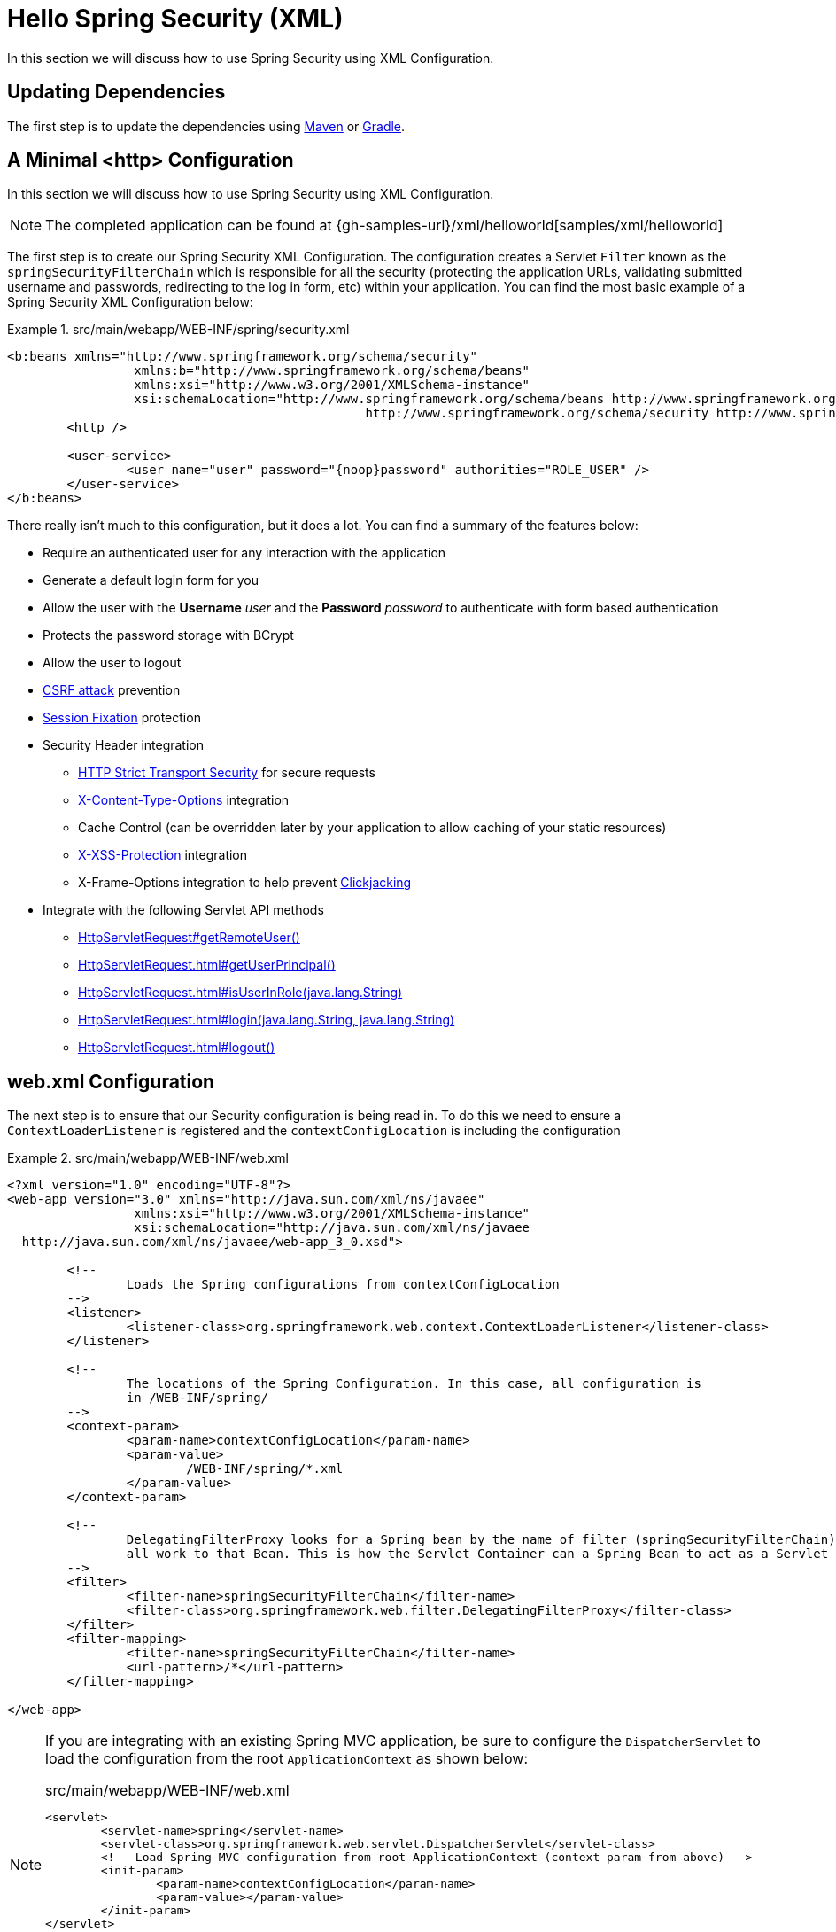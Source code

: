 [[servlet-hello-xml]]
= Hello Spring Security (XML)
In this section we will discuss how to use Spring Security using XML Configuration.
// FIXME: Link to XML and Boot

== Updating Dependencies

The first step is to update the dependencies using <<maven-without-spring-boot,Maven>> or <<gradle-without-spring-boot,Gradle>>.


[[servlet-hello-xml-http]]
== A Minimal <http> Configuration

In this section we will discuss how to use Spring Security using XML Configuration.

[NOTE]
====
The completed application can be found at {gh-samples-url}/xml/helloworld[samples/xml/helloworld]
====
// FIXME: Link to JavaConfiguration and Boot

The first step is to create our Spring Security XML Configuration.
The configuration creates a Servlet `Filter` known as the `springSecurityFilterChain` which is responsible for all the security (protecting the application URLs, validating submitted username and passwords, redirecting to the log in form, etc) within your application.
You can find the most basic example of a Spring Security XML Configuration below:

.src/main/webapp/WEB-INF/spring/security.xml
====
[source,xml]
----
<b:beans xmlns="http://www.springframework.org/schema/security"
		 xmlns:b="http://www.springframework.org/schema/beans"
		 xmlns:xsi="http://www.w3.org/2001/XMLSchema-instance"
		 xsi:schemaLocation="http://www.springframework.org/schema/beans http://www.springframework.org/schema/beans/spring-beans.xsd
						http://www.springframework.org/schema/security http://www.springframework.org/schema/security/spring-security.xsd">
	<http />

	<user-service>
		<user name="user" password="{noop}password" authorities="ROLE_USER" />
	</user-service>
</b:beans>

----
====


There really isn't much to this configuration, but it does a lot.
You can find a summary of the features below:

* Require an authenticated user for any interaction with the application
* Generate a default login form for you
* Allow the user with the *Username* _user_ and the *Password* _password_ to authenticate with form based authentication
* Protects the password storage with BCrypt
* Allow the user to logout
* http://en.wikipedia.org/wiki/Cross-site_request_forgery[CSRF attack] prevention
* http://en.wikipedia.org/wiki/Session_fixation[Session Fixation] protection
* Security Header integration
** http://en.wikipedia.org/wiki/HTTP_Strict_Transport_Security[HTTP Strict Transport Security] for secure requests
** http://msdn.microsoft.com/en-us/library/ie/gg622941(v=vs.85).aspx[X-Content-Type-Options] integration
** Cache Control (can be overridden later by your application to allow caching of your static resources)
** http://msdn.microsoft.com/en-us/library/dd565647(v=vs.85).aspx[X-XSS-Protection] integration
** X-Frame-Options integration to help prevent http://en.wikipedia.org/wiki/Clickjacking[Clickjacking]
* Integrate with the following Servlet API methods
** http://docs.oracle.com/javaee/6/api/javax/servlet/http/HttpServletRequest.html#getRemoteUser()[HttpServletRequest#getRemoteUser()]
** http://docs.oracle.com/javaee/6/api/javax/servlet/http/HttpServletRequest.html#getUserPrincipal()[HttpServletRequest.html#getUserPrincipal()]
** http://docs.oracle.com/javaee/6/api/javax/servlet/http/HttpServletRequest.html#isUserInRole(java.lang.String)[HttpServletRequest.html#isUserInRole(java.lang.String)]
** http://docs.oracle.com/javaee/6/api/javax/servlet/http/HttpServletRequest.html#login(java.lang.String,%20java.lang.String)[HttpServletRequest.html#login(java.lang.String, java.lang.String)]
** http://docs.oracle.com/javaee/6/api/javax/servlet/http/HttpServletRequest.html#logout()[HttpServletRequest.html#logout()]

// FIXME: After completed rewriting, link to all the sections of doc that this relates to


[[servlet-hello-xml-webxml]]
== web.xml Configuration

The next step is to ensure that our Security configuration is being read in.
To do this we need to ensure a `ContextLoaderListener` is registered and the `contextConfigLocation` is including the configuration


.src/main/webapp/WEB-INF/web.xml
====
[source,xml]
----
<?xml version="1.0" encoding="UTF-8"?>
<web-app version="3.0" xmlns="http://java.sun.com/xml/ns/javaee"
		 xmlns:xsi="http://www.w3.org/2001/XMLSchema-instance"
		 xsi:schemaLocation="http://java.sun.com/xml/ns/javaee
  http://java.sun.com/xml/ns/javaee/web-app_3_0.xsd">

	<!--
		Loads the Spring configurations from contextConfigLocation
	-->
	<listener>
		<listener-class>org.springframework.web.context.ContextLoaderListener</listener-class>
	</listener>

	<!--
		The locations of the Spring Configuration. In this case, all configuration is
		in /WEB-INF/spring/
	-->
	<context-param>
		<param-name>contextConfigLocation</param-name>
		<param-value>
			/WEB-INF/spring/*.xml
		</param-value>
	</context-param>

	<!--
		DelegatingFilterProxy looks for a Spring bean by the name of filter (springSecurityFilterChain) and delegates
		all work to that Bean. This is how the Servlet Container can a Spring Bean to act as a Servlet Filter.
	-->
	<filter>
		<filter-name>springSecurityFilterChain</filter-name>
		<filter-class>org.springframework.web.filter.DelegatingFilterProxy</filter-class>
	</filter>
	<filter-mapping>
		<filter-name>springSecurityFilterChain</filter-name>
		<url-pattern>/*</url-pattern>
	</filter-mapping>

</web-app>
----
====

[NOTE]
====
If you are integrating with an existing Spring MVC application, be sure to configure the `DispatcherServlet` to load the configuration from the root `ApplicationContext` as shown below:

.src/main/webapp/WEB-INF/web.xml
[source,xml]
----
<servlet>
	<servlet-name>spring</servlet-name>
	<servlet-class>org.springframework.web.servlet.DispatcherServlet</servlet-class>
	<!-- Load Spring MVC configuration from root ApplicationContext (context-param from above) -->
	<init-param>
		<param-name>contextConfigLocation</param-name>
		<param-value></param-value>
	</init-param>
</servlet>

<servlet-mapping>
  <servlet-name>spring</servlet-name>
  <url-pattern>/</url-pattern>
</servlet-mapping>
----
====
